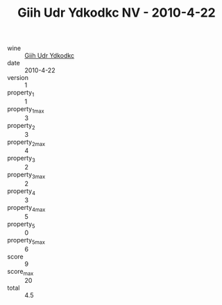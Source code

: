 :PROPERTIES:
:ID:                     b5d02449-b08c-4481-8fa9-8ee920f7c460
:END:
#+TITLE: Giih Udr Ydkodkc NV - 2010-4-22

- wine :: [[id:a20bc550-60f9-4a8c-b680-2e3fa938d2fb][Giih Udr Ydkodkc]]
- date :: 2010-4-22
- version :: 1
- property_1 :: 1
- property_1_max :: 3
- property_2 :: 3
- property_2_max :: 4
- property_3 :: 2
- property_3_max :: 2
- property_4 :: 3
- property_4_max :: 5
- property_5 :: 0
- property_5_max :: 6
- score :: 9
- score_max :: 20
- total :: 4.5


